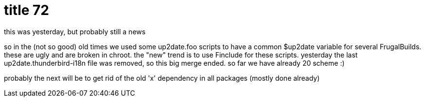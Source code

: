 = title 72

:slug: title-72
:category: hacking
:tags: en
:date: 2006-02-24T16:41:00Z
++++
<p>this was yesterday, but probably still a news</p><p>so in the (not so good) old times we used some up2date.foo scripts to have a common $up2date variable for several FrugalBuilds. these are ugly and are broken in chroot. the "new" trend is to use Finclude for these scripts. yesterday the last up2date.thunderbird-i18n file was removed, so this big merge ended. so far we have already 20 scheme :)</p><p>probably the next will be to get rid of the old 'x' dependency in all packages (mostly done already)</p>
++++
